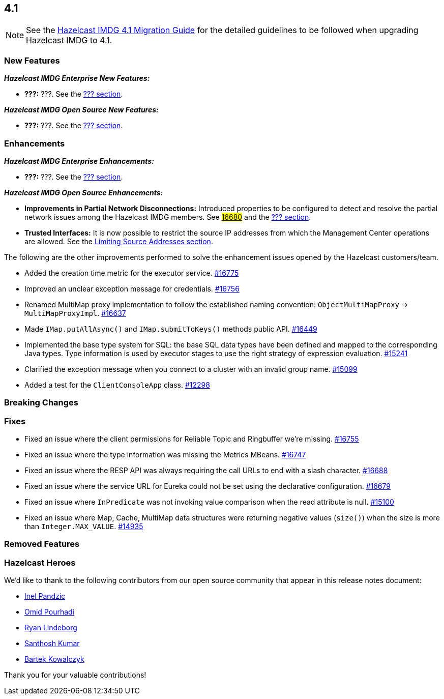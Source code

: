 == 4.1

NOTE: See the link:https://docs.hazelcast.org/docs/4.1/manual/html-single/#upgrading-to-hazelcast-imdg-4-1[Hazelcast IMDG 4.1 Migration Guide^]
for the detailed guidelines to be followed when upgrading Hazelcast IMDG to 4.1.

[[nf-41]]
=== New Features

*_Hazelcast IMDG Enterprise New Features:_*

* **???:** ???.
See the link:https://docs.hazelcast.org/docs/4.1/manual/html-single/index.html#???[??? section^].

*_Hazelcast IMDG Open Source New Features:_*

* **???:** ???.
See the link:https://docs.hazelcast.org/docs/4.1/manual/html-single/index.html#???[??? section^].

[[enh-41]]
=== Enhancements

*_Hazelcast IMDG Enterprise Enhancements:_*

* **???:** ???.
See the link:https://docs.hazelcast.org/docs/4.1/manual/html-single/index.html#???[??? section^].

*_Hazelcast IMDG Open Source Enhancements:_*

* **Improvements in Partial Network Disconnections:** Introduced properties
to be configured to detect and resolve the partial network issues among the
Hazelcast IMDG members.
See link:https://github.com/hazelcast/hazelcast/pull/16680[#16680^] and the link:https://docs.hazelcast.org/docs/4.1/manual/html-single/index.html#???[??? section^].
* **Trusted Interfaces:** It is now possible to restrict the source IP addresses
from which the Management Center operations are allowed.
See the link:https://docs.hazelcast.org/docs/4.0.1/manual/html-single/#limiting-source-addresses[Limiting Source Addresses section^].

The following are the other improvements performed to solve the enhancement
issues opened by the Hazelcast customers/team.

* Added the creation time metric for the executor service.
https://github.com/hazelcast/hazelcast/pull/16775[#16775]
* Improved an unclear exception message for credentials.
https://github.com/hazelcast/hazelcast/pull/16756[#16756]
* Renamed MultiMap proxy implementation to follow the established naming convention:
`ObjectMultiMapProxy` -> `MultiMapProxyImpl`.
https://github.com/hazelcast/hazelcast/pull/16637[#16637]
* Made `IMap.putAllAsync()` and `IMap.submitToKeys()` methods public API.
https://github.com/hazelcast/hazelcast/issues/16449[#16449]
* Implemented the base type system for SQL: the base SQL data types
have been defined and mapped to the corresponding Java types.
Type information is used by executor stages to use the right strategy
of expression evaluation.
https://github.com/hazelcast/hazelcast/issues/15241[#15241]
* Clarified the exception message when you connect to a cluster with an
invalid group name.
https://github.com/hazelcast/hazelcast/issues/15099[#15099]
* Added a test for the `ClientConsoleApp` class. 
https://github.com/hazelcast/hazelcast/issues/12298[#12298]

[[bc-41]]
=== Breaking Changes


[[fixes-41]]
=== Fixes

* Fixed an issue where the client permissions for Reliable Topic and Ringbuffer
we're missing.
https://github.com/hazelcast/hazelcast/pull/16755[#16755]
* Fixed an issue where the type information was missing the Metrics MBeans.
https://github.com/hazelcast/hazelcast/pull/16747[#16747]
* Fixed an issue where the RESP API was always requiring the call URLs
to end with a slash character.
https://github.com/hazelcast/hazelcast/pull/16688[#16688]
* Fixed an issue where the service URL for Eureka could not be set
using the declarative configuration.
https://github.com/hazelcast/hazelcast/pull/16679[#16679]
* Fixed an issue where `InPredicate` was not invoking value comparison when the
read attribute is null.
https://github.com/hazelcast/hazelcast/issues/15100[#15100]
* Fixed an issue where Map, Cache, MultiMap data structures
were returning negative values (`size()`) when the size is more than
`Integer.MAX_VALUE`.
https://github.com/hazelcast/hazelcast/issues/14935[#14935]

[[removed-41]]
=== Removed Features


[[heroes-41]]
===  Hazelcast Heroes

We'd like to thank to the following contributors from our
open source community that appear in this release notes
document:

* https://github.com/inelpandzic[Inel Pandzic]
* https://github.com/omidp[Omid Pourhadi]
* https://github.com/ryanlindeborg[Ryan Lindeborg]
* https://github.com/santhoshkumarbs[Santhosh Kumar]
* https://github.com/KowalczykBartek[Bartek Kowalczyk]

Thank you for your valuable contributions!



